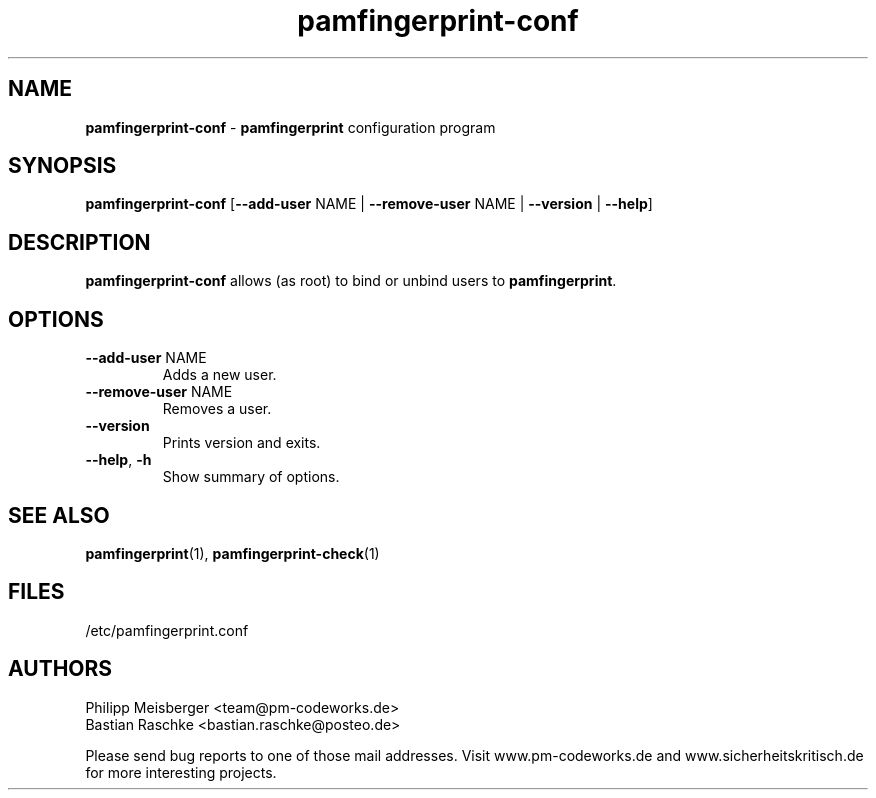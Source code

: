 .TH pamfingerprint-conf 1 "March 2014" "" "PAM Fingerprint"

.SH NAME
\fBpamfingerprint-conf\fP - \fBpamfingerprint\fP configuration program

.SH SYNOPSIS
.nf
.fam C
\fBpamfingerprint-conf\fP [\fB--add-user\fP NAME | \fB--remove-user\fP NAME | \fB--version\fP | \fB--help\fP]
.fam T
.fi

.SH DESCRIPTION
\fBpamfingerprint-conf\fP allows (as root) to bind or unbind users to \fBpamfingerprint\fR.

.SH OPTIONS
.TP
.B
\fB--add-user\fR NAME
Adds a new user.

.TP
.B
\fB--remove-user\fR NAME
Removes a user.

.TP
.B
\fB--version\fR
Prints version and exits.

.TP
.B
\fB--help\fR, \fB-h\fR
Show summary of options.
.PP

.SH "SEE ALSO"
\fBpamfingerprint\fR(1), \fBpamfingerprint-check\fR(1)

.SH FILES
/etc/pamfingerprint.conf

.SH AUTHORS
Philipp Meisberger <team@pm-codeworks.de> 
.br
Bastian Raschke <bastian.raschke@posteo.de>

Please send bug reports to one of those mail addresses. Visit www.pm-codeworks.de and www.sicherheitskritisch.de for more interesting projects.
